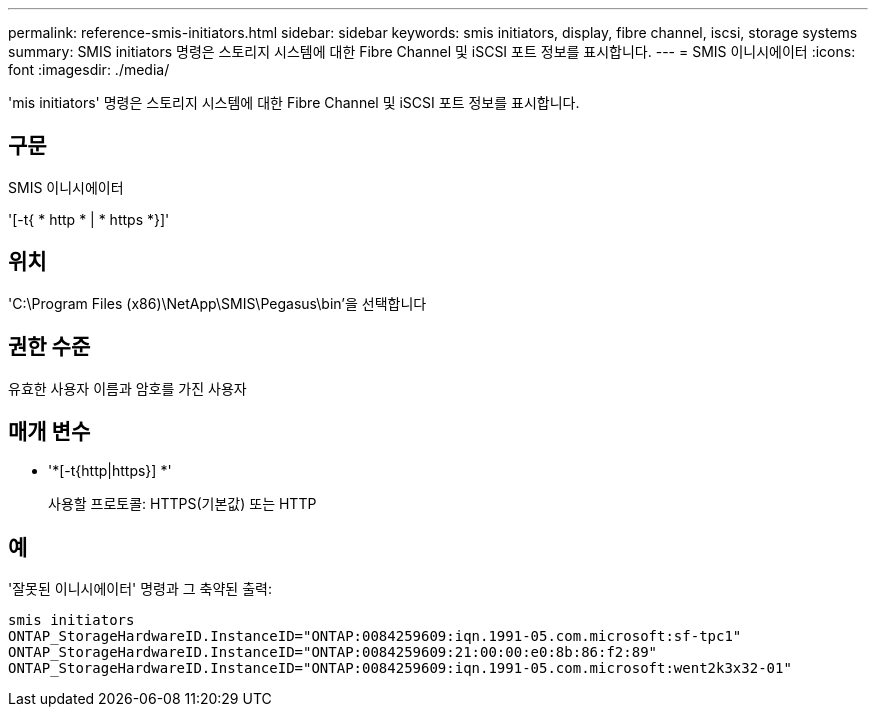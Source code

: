 ---
permalink: reference-smis-initiators.html 
sidebar: sidebar 
keywords: smis initiators, display, fibre channel, iscsi, storage systems 
summary: SMIS initiators 명령은 스토리지 시스템에 대한 Fibre Channel 및 iSCSI 포트 정보를 표시합니다. 
---
= SMIS 이니시에이터
:icons: font
:imagesdir: ./media/


[role="lead"]
'mis initiators' 명령은 스토리지 시스템에 대한 Fibre Channel 및 iSCSI 포트 정보를 표시합니다.



== 구문

SMIS 이니시에이터

'[-t{ * http * | * https *}]'



== 위치

'C:\Program Files (x86)\NetApp\SMIS\Pegasus\bin'을 선택합니다



== 권한 수준

유효한 사용자 이름과 암호를 가진 사용자



== 매개 변수

* '*[-t{http|https}] *'
+
사용할 프로토콜: HTTPS(기본값) 또는 HTTP





== 예

'잘못된 이니시에이터' 명령과 그 축약된 출력:

[listing]
----
smis initiators
ONTAP_StorageHardwareID.InstanceID="ONTAP:0084259609:iqn.1991-05.com.microsoft:sf-tpc1"
ONTAP_StorageHardwareID.InstanceID="ONTAP:0084259609:21:00:00:e0:8b:86:f2:89"
ONTAP_StorageHardwareID.InstanceID="ONTAP:0084259609:iqn.1991-05.com.microsoft:went2k3x32-01"
----